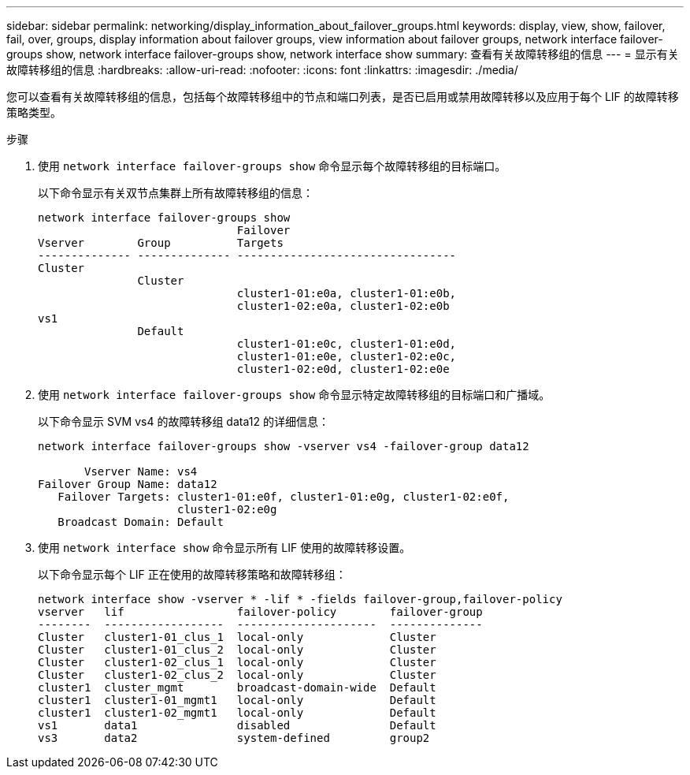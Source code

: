 ---
sidebar: sidebar 
permalink: networking/display_information_about_failover_groups.html 
keywords: display, view, show, failover, fail, over, groups, display information about failover groups, view information about failover groups, network interface failover-groups show, network interface failover-groups show, network interface show 
summary: 查看有关故障转移组的信息 
---
= 显示有关故障转移组的信息
:hardbreaks:
:allow-uri-read: 
:nofooter: 
:icons: font
:linkattrs: 
:imagesdir: ./media/


[role="lead"]
您可以查看有关故障转移组的信息，包括每个故障转移组中的节点和端口列表，是否已启用或禁用故障转移以及应用于每个 LIF 的故障转移策略类型。

.步骤
. 使用 `network interface failover-groups show` 命令显示每个故障转移组的目标端口。
+
以下命令显示有关双节点集群上所有故障转移组的信息：

+
....
network interface failover-groups show
                              Failover
Vserver        Group          Targets
-------------- -------------- ---------------------------------
Cluster
               Cluster
                              cluster1-01:e0a, cluster1-01:e0b,
                              cluster1-02:e0a, cluster1-02:e0b
vs1
               Default
                              cluster1-01:e0c, cluster1-01:e0d,
                              cluster1-01:e0e, cluster1-02:e0c,
                              cluster1-02:e0d, cluster1-02:e0e
....
. 使用 `network interface failover-groups show` 命令显示特定故障转移组的目标端口和广播域。
+
以下命令显示 SVM vs4 的故障转移组 data12 的详细信息：

+
....
network interface failover-groups show -vserver vs4 -failover-group data12

       Vserver Name: vs4
Failover Group Name: data12
   Failover Targets: cluster1-01:e0f, cluster1-01:e0g, cluster1-02:e0f,
                     cluster1-02:e0g
   Broadcast Domain: Default
....
. 使用 `network interface show` 命令显示所有 LIF 使用的故障转移设置。
+
以下命令显示每个 LIF 正在使用的故障转移策略和故障转移组：

+
....
network interface show -vserver * -lif * -fields failover-group,failover-policy
vserver   lif                 failover-policy        failover-group
--------  ------------------  ---------------------  --------------
Cluster   cluster1-01_clus_1  local-only             Cluster
Cluster   cluster1-01_clus_2  local-only             Cluster
Cluster   cluster1-02_clus_1  local-only             Cluster
Cluster   cluster1-02_clus_2  local-only             Cluster
cluster1  cluster_mgmt        broadcast-domain-wide  Default
cluster1  cluster1-01_mgmt1   local-only             Default
cluster1  cluster1-02_mgmt1   local-only             Default
vs1       data1               disabled               Default
vs3       data2               system-defined         group2
....

